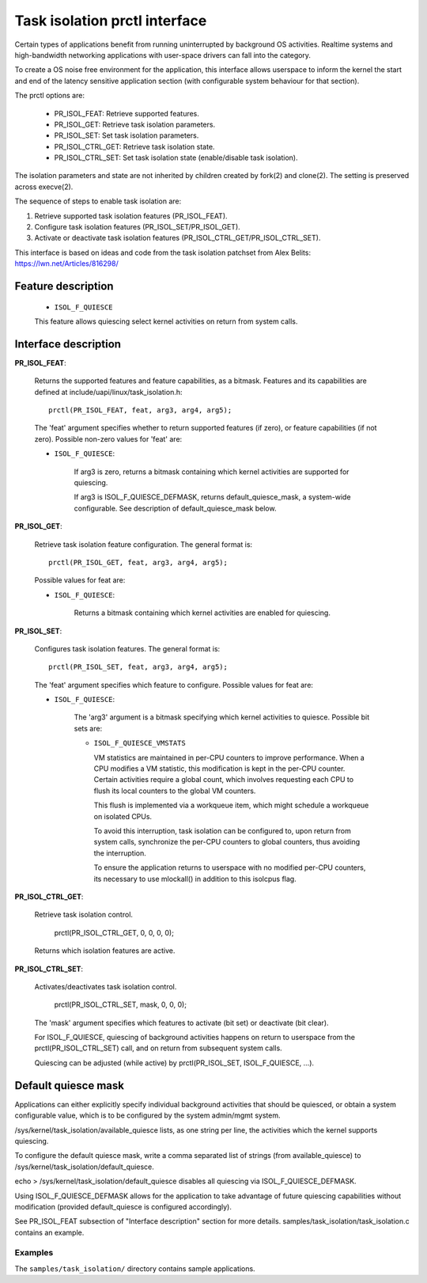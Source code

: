 .. SPDX-License-Identifier: GPL-2.0

===============================
Task isolation prctl interface
===============================

Certain types of applications benefit from running uninterrupted by
background OS activities. Realtime systems and high-bandwidth networking
applications with user-space drivers can fall into the category.


To create a OS noise free environment for the application, this
interface allows userspace to inform the kernel the start and
end of the latency sensitive application section (with configurable
system behaviour for that section).

The prctl options are:


        - PR_ISOL_FEAT: Retrieve supported features.
        - PR_ISOL_GET: Retrieve task isolation parameters.
        - PR_ISOL_SET: Set task isolation parameters.
        - PR_ISOL_CTRL_GET: Retrieve task isolation state.
        - PR_ISOL_CTRL_SET: Set task isolation state (enable/disable task isolation).

The isolation parameters and state are not inherited by
children created by fork(2) and clone(2). The setting is
preserved across execve(2).

The sequence of steps to enable task isolation are:

1. Retrieve supported task isolation features (PR_ISOL_FEAT).

2. Configure task isolation features (PR_ISOL_SET/PR_ISOL_GET).

3. Activate or deactivate task isolation features
   (PR_ISOL_CTRL_GET/PR_ISOL_CTRL_SET).

This interface is based on ideas and code from the
task isolation patchset from Alex Belits:
https://lwn.net/Articles/816298/

--------------------
Feature description
--------------------

        - ``ISOL_F_QUIESCE``

        This feature allows quiescing select kernel activities on
        return from system calls.

---------------------
Interface description
---------------------

**PR_ISOL_FEAT**:

        Returns the supported features and feature
        capabilities, as a bitmask. Features and its capabilities
        are defined at include/uapi/linux/task_isolation.h::

                prctl(PR_ISOL_FEAT, feat, arg3, arg4, arg5);

        The 'feat' argument specifies whether to return
        supported features (if zero), or feature capabilities
        (if not zero). Possible non-zero values for 'feat' are:

        - ``ISOL_F_QUIESCE``:

                If arg3 is zero, returns a bitmask containing
                which kernel activities are supported for quiescing.

                If arg3 is ISOL_F_QUIESCE_DEFMASK, returns
                default_quiesce_mask, a system-wide configurable.
                See description of default_quiesce_mask below.

**PR_ISOL_GET**:

        Retrieve task isolation feature configuration.
        The general format is::

                prctl(PR_ISOL_GET, feat, arg3, arg4, arg5);

        Possible values for feat are:

        - ``ISOL_F_QUIESCE``:

                Returns a bitmask containing which kernel
                activities are enabled for quiescing.


**PR_ISOL_SET**:

        Configures task isolation features. The general format is::

                prctl(PR_ISOL_SET, feat, arg3, arg4, arg5);

        The 'feat' argument specifies which feature to configure.
        Possible values for feat are:

        - ``ISOL_F_QUIESCE``:

                The 'arg3' argument is a bitmask specifying which
                kernel activities to quiesce. Possible bit sets are:

                - ``ISOL_F_QUIESCE_VMSTATS``

                  VM statistics are maintained in per-CPU counters to
                  improve performance. When a CPU modifies a VM statistic,
                  this modification is kept in the per-CPU counter.
                  Certain activities require a global count, which
                  involves requesting each CPU to flush its local counters
                  to the global VM counters.

                  This flush is implemented via a workqueue item, which
                  might schedule a workqueue on isolated CPUs.

                  To avoid this interruption, task isolation can be
                  configured to, upon return from system calls, synchronize
                  the per-CPU counters to global counters, thus avoiding
                  the interruption.

                  To ensure the application returns to userspace
                  with no modified per-CPU counters, its necessary to
                  use mlockall() in addition to this isolcpus flag.

**PR_ISOL_CTRL_GET**:

        Retrieve task isolation control.

                prctl(PR_ISOL_CTRL_GET, 0, 0, 0, 0);

        Returns which isolation features are active.

**PR_ISOL_CTRL_SET**:

        Activates/deactivates task isolation control.

                prctl(PR_ISOL_CTRL_SET, mask, 0, 0, 0);

        The 'mask' argument specifies which features
        to activate (bit set) or deactivate (bit clear).

        For ISOL_F_QUIESCE, quiescing of background activities
        happens on return to userspace from the
        prctl(PR_ISOL_CTRL_SET) call, and on return from
        subsequent system calls.

        Quiescing can be adjusted (while active) by
        prctl(PR_ISOL_SET, ISOL_F_QUIESCE, ...).

--------------------
Default quiesce mask
--------------------

Applications can either explicitly specify individual
background activities that should be quiesced, or
obtain a system configurable value, which is to be
configured by the system admin/mgmt system.

/sys/kernel/task_isolation/available_quiesce lists, as
one string per line, the activities which the kernel
supports quiescing.

To configure the default quiesce mask, write a comma separated
list of strings (from available_quiesce) to
/sys/kernel/task_isolation/default_quiesce.

echo > /sys/kernel/task_isolation/default_quiesce disables
all quiescing via ISOL_F_QUIESCE_DEFMASK.

Using ISOL_F_QUIESCE_DEFMASK allows for the application to
take advantage of future quiescing capabilities without
modification (provided default_quiesce is configured
accordingly).

See PR_ISOL_FEAT subsection of "Interface description" section
for more details. samples/task_isolation/task_isolation.c
contains an example.

Examples
========

The ``samples/task_isolation/`` directory contains sample
applications.


